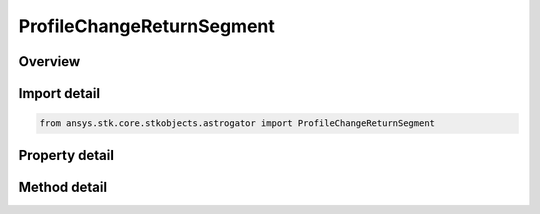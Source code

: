 ProfileChangeReturnSegment
==========================

.. py:class:: ansys.stk.core.stkobjects.astrogator.ProfileChangeReturnSegment

   Bases: :py:class:`~ansys.stk.core.stkobjects.astrogator.IProfile`, :py:class:`~ansys.stk.core.stkobjects.astrogator.IRuntimeTypeInfoProvider`

   The Change Return Segment profile.

.. py:currentmodule:: ProfileChangeReturnSegment

Overview
--------

.. tab-set::

    .. tab-item:: Methods
        
        .. list-table::
            :header-rows: 0
            :widths: auto

            * - :py:attr:`~ansys.stk.core.stkobjects.astrogator.ProfileChangeReturnSegment.set_segment`
              - Set the return segment to target.

    .. tab-item:: Properties
        
        .. list-table::
            :header-rows: 0
            :widths: auto

            * - :py:attr:`~ansys.stk.core.stkobjects.astrogator.ProfileChangeReturnSegment.segment_name`
              - Gets or sets the targeted return segment.
            * - :py:attr:`~ansys.stk.core.stkobjects.astrogator.ProfileChangeReturnSegment.state`
              - Gets or sets the new state for the targeted return segment.



Import detail
-------------

.. code-block:: python

    from ansys.stk.core.stkobjects.astrogator import ProfileChangeReturnSegment


Property detail
---------------

.. py:property:: segment_name
    :canonical: ansys.stk.core.stkobjects.astrogator.ProfileChangeReturnSegment.segment_name
    :type: str

    Gets or sets the targeted return segment.

.. py:property:: state
    :canonical: ansys.stk.core.stkobjects.astrogator.ProfileChangeReturnSegment.state
    :type: RETURN_CONTROL

    Gets or sets the new state for the targeted return segment.


Method detail
-------------



.. py:method:: set_segment(self, pVAMCSReturn: MCSReturn) -> None
    :canonical: ansys.stk.core.stkobjects.astrogator.ProfileChangeReturnSegment.set_segment

    Set the return segment to target.

    :Parameters:

    **pVAMCSReturn** : :obj:`~MCSReturn`

    :Returns:

        :obj:`~None`



